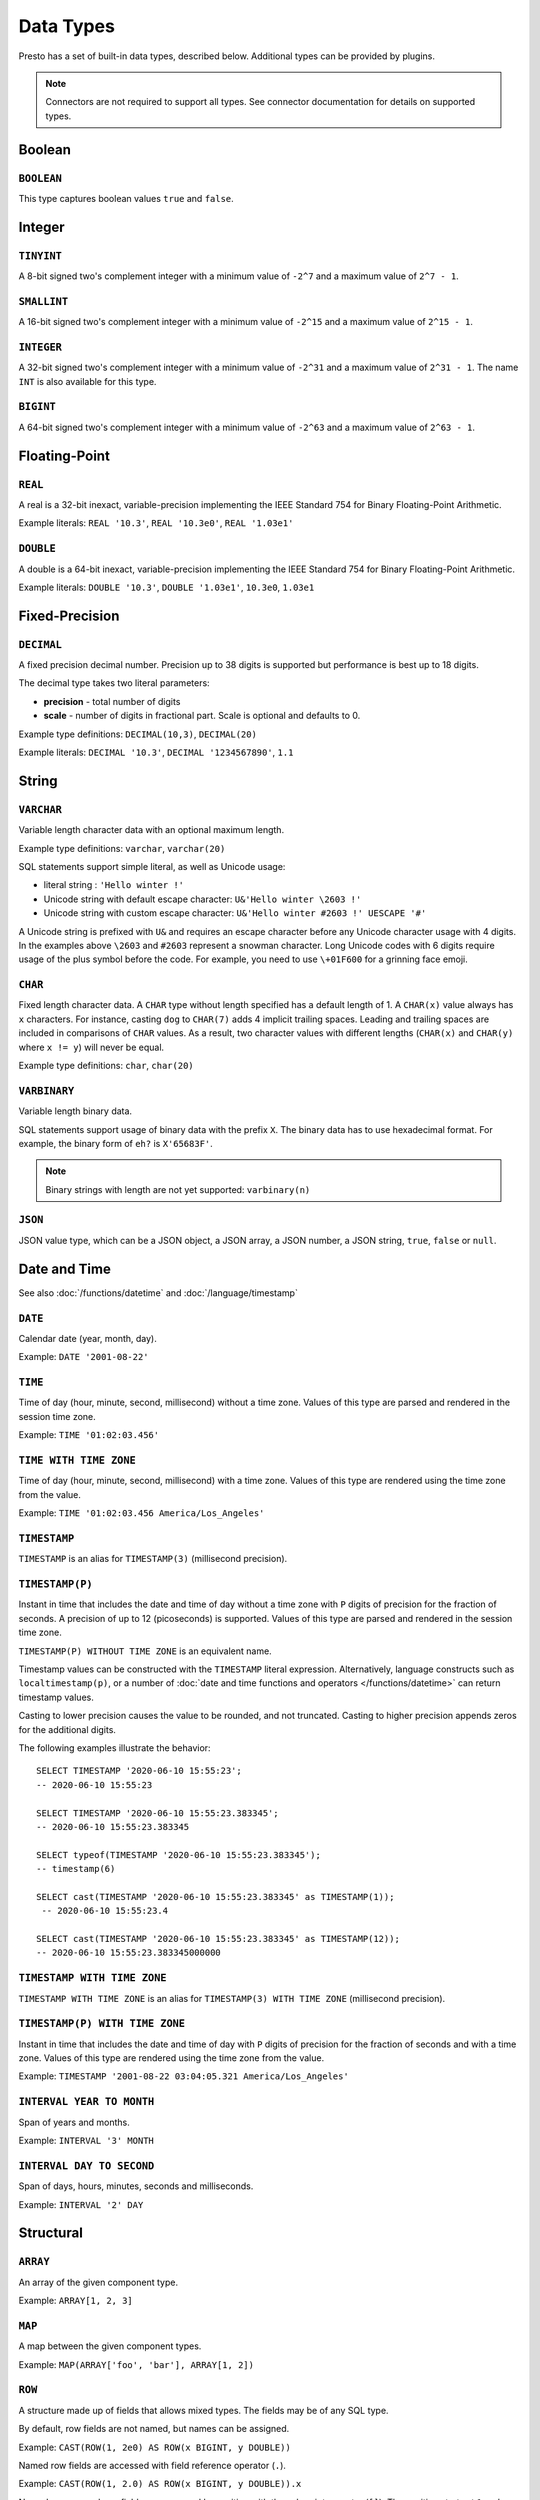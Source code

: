 ==========
Data Types
==========

Presto has a set of built-in data types, described below.
Additional types can be provided by plugins.

.. note::

    Connectors are not required to support all types.
    See connector documentation for details on supported types.

Boolean
-------

``BOOLEAN``
^^^^^^^^^^^

This type captures boolean values ``true`` and ``false``.

Integer
-------

``TINYINT``
^^^^^^^^^^^

A 8-bit signed two's complement integer with a minimum value of
``-2^7`` and a maximum value of ``2^7 - 1``.

``SMALLINT``
^^^^^^^^^^^^

A 16-bit signed two's complement integer with a minimum value of
``-2^15`` and a maximum value of ``2^15 - 1``.

``INTEGER``
^^^^^^^^^^^

A 32-bit signed two's complement integer with a minimum value of
``-2^31`` and a maximum value of ``2^31 - 1``.  The name ``INT`` is
also available for this type.

``BIGINT``
^^^^^^^^^^

A 64-bit signed two's complement integer with a minimum value of
``-2^63`` and a maximum value of ``2^63 - 1``.

Floating-Point
--------------

``REAL``
^^^^^^^^

A real is a 32-bit inexact, variable-precision implementing the
IEEE Standard 754 for Binary Floating-Point Arithmetic.

Example literals: ``REAL '10.3'``, ``REAL '10.3e0'``, ``REAL '1.03e1'``

``DOUBLE``
^^^^^^^^^^

A double is a 64-bit inexact, variable-precision implementing the
IEEE Standard 754 for Binary Floating-Point Arithmetic.

Example literals: ``DOUBLE '10.3'``, ``DOUBLE '1.03e1'``, ``10.3e0``, ``1.03e1``

Fixed-Precision
---------------

``DECIMAL``
^^^^^^^^^^^

A fixed precision decimal number. Precision up to 38 digits is supported
but performance is best up to 18 digits.

The decimal type takes two literal parameters:

- **precision** - total number of digits

- **scale** - number of digits in fractional part. Scale is optional and defaults to 0.

Example type definitions: ``DECIMAL(10,3)``, ``DECIMAL(20)``

Example literals: ``DECIMAL '10.3'``, ``DECIMAL '1234567890'``, ``1.1``

String
------

``VARCHAR``
^^^^^^^^^^^

Variable length character data with an optional maximum length.

Example type definitions: ``varchar``, ``varchar(20)``

SQL statements support simple literal, as well as Unicode usage:

- literal string : ``'Hello winter !'``
- Unicode string with default escape character: ``U&'Hello winter \2603 !'``
- Unicode string with custom escape character: ``U&'Hello winter #2603 !' UESCAPE '#'``

A Unicode string is prefixed with ``U&`` and requires an escape character
before any Unicode character usage with 4 digits. In the examples above
``\2603`` and ``#2603`` represent a snowman character. Long Unicode codes
with 6 digits require usage of the plus symbol before the code. For example,
you need to use ``\+01F600`` for a grinning face emoji.

``CHAR``
^^^^^^^^

Fixed length character data. A ``CHAR`` type without length specified has a default length of 1.
A ``CHAR(x)`` value always has ``x`` characters. For instance, casting ``dog`` to ``CHAR(7)``
adds 4 implicit trailing spaces. Leading and trailing spaces are included in comparisons of
``CHAR`` values. As a result, two character values with different lengths (``CHAR(x)`` and
``CHAR(y)`` where ``x != y``) will never be equal.

Example type definitions: ``char``, ``char(20)``

``VARBINARY``
^^^^^^^^^^^^^

Variable length binary data.

SQL statements support usage of binary data with the prefix ``X``. The
binary data has to use hexadecimal format. For example, the binary form of
``eh?`` is ``X'65683F'``.

.. note::

    Binary strings with length are not yet supported: ``varbinary(n)``

``JSON``
^^^^^^^^

JSON value type, which can be a JSON object, a JSON array, a JSON number, a JSON string,
``true``, ``false`` or ``null``.

.. _date-time-data-types:

Date and Time
-------------

See also :doc:`/functions/datetime` and :doc:`/language/timestamp`

``DATE``
^^^^^^^^

Calendar date (year, month, day).

Example: ``DATE '2001-08-22'``

``TIME``
^^^^^^^^

Time of day (hour, minute, second, millisecond) without a time zone.
Values of this type are parsed and rendered in the session time zone.

Example: ``TIME '01:02:03.456'``

``TIME WITH TIME ZONE``
^^^^^^^^^^^^^^^^^^^^^^^

Time of day (hour, minute, second, millisecond) with a time zone.
Values of this type are rendered using the time zone from the value.

Example: ``TIME '01:02:03.456 America/Los_Angeles'``

.. _timestamp-data-type:

``TIMESTAMP``
^^^^^^^^^^^^^

``TIMESTAMP`` is an alias for ``TIMESTAMP(3)`` (millisecond precision).

``TIMESTAMP(P)``
^^^^^^^^^^^^^^^^

Instant in time that includes the date and time of day without a time zone
with ``P`` digits of precision for the fraction of seconds. A precision of
up to 12 (picoseconds) is supported. Values of this type are parsed and
rendered in the session time zone.

``TIMESTAMP(P) WITHOUT TIME ZONE`` is an equivalent name.

Timestamp values can be constructed with the ``TIMESTAMP`` literal
expression. Alternatively, language constructs such as
``localtimestamp(p)``, or a number of :doc:`date and time functions and
operators </functions/datetime>` can return timestamp values.

Casting to lower precision causes the value to be rounded, and not
truncated. Casting to higher precision appends zeros for the additional
digits.

The following examples illustrate the behavior::

    SELECT TIMESTAMP '2020-06-10 15:55:23';
    -- 2020-06-10 15:55:23

    SELECT TIMESTAMP '2020-06-10 15:55:23.383345';
    -- 2020-06-10 15:55:23.383345

    SELECT typeof(TIMESTAMP '2020-06-10 15:55:23.383345');
    -- timestamp(6)

    SELECT cast(TIMESTAMP '2020-06-10 15:55:23.383345' as TIMESTAMP(1));
     -- 2020-06-10 15:55:23.4

    SELECT cast(TIMESTAMP '2020-06-10 15:55:23.383345' as TIMESTAMP(12));
    -- 2020-06-10 15:55:23.383345000000

.. _timestamp-with-time-zone-data-type:

``TIMESTAMP WITH TIME ZONE``
^^^^^^^^^^^^^^^^^^^^^^^^^^^^

``TIMESTAMP WITH TIME ZONE`` is an alias for ``TIMESTAMP(3) WITH TIME ZONE``
(millisecond precision).

``TIMESTAMP(P) WITH TIME ZONE``
^^^^^^^^^^^^^^^^^^^^^^^^^^^^^^^

Instant in time that includes the date and time of day with ``P`` digits of
precision for the fraction of seconds and with a time zone. Values of this
type are rendered using the time zone from the value.

Example: ``TIMESTAMP '2001-08-22 03:04:05.321 America/Los_Angeles'``

``INTERVAL YEAR TO MONTH``
^^^^^^^^^^^^^^^^^^^^^^^^^^

Span of years and months.

Example: ``INTERVAL '3' MONTH``

``INTERVAL DAY TO SECOND``
^^^^^^^^^^^^^^^^^^^^^^^^^^

Span of days, hours, minutes, seconds and milliseconds.

Example: ``INTERVAL '2' DAY``

Structural
----------

.. _array_type:

``ARRAY``
^^^^^^^^^

An array of the given component type.

Example: ``ARRAY[1, 2, 3]``

.. _map_type:

``MAP``
^^^^^^^

A map between the given component types.

Example: ``MAP(ARRAY['foo', 'bar'], ARRAY[1, 2])``

.. _row_type:

``ROW``
^^^^^^^

A structure made up of fields that allows mixed types.
The fields may be of any SQL type.

By default, row fields are not named, but names can be assigned.

Example: ``CAST(ROW(1, 2e0) AS ROW(x BIGINT, y DOUBLE))``

Named row fields are accessed with field reference operator (``.``).

Example: ``CAST(ROW(1, 2.0) AS ROW(x BIGINT, y DOUBLE)).x``

Named or unnamed row fields are accessed by position with the subscript
operator (``[]``). The position starts at ``1`` and must be a constant.

Example: ``ROW(1, 2.0)[1]``

Network Address
---------------

.. _ipaddress_type:

``IPADDRESS``
^^^^^^^^^^^^^

An IP address that can represent either an IPv4 or IPv6 address. Internally,
the type is a pure IPv6 address. Support for IPv4 is handled using the
*IPv4-mapped IPv6 address* range (:rfc:`4291#section-2.5.5.2`).
When creating an ``IPADDRESS``, IPv4 addresses will be mapped into that range.
When formatting an ``IPADDRESS``, any address within the mapped range will
be formatted as an IPv4 address. Other addresses will be formatted as IPv6
using the canonical format defined in :rfc:`5952`.

Examples: ``IPADDRESS '10.0.0.1'``, ``IPADDRESS '2001:db8::1'``

UUID
----

.. _uuid_type:

``UUID``
^^^^^^^^

This type represents a UUID (Universally Unique IDentifier), also known as a
GUID (Globally Unique IDentifier), using the format defined in :rfc:`4122`.

Example: ``UUID '12151fd2-7586-11e9-8f9e-2a86e4085a59'``

HyperLogLog
-----------

Calculating the approximate distinct count can be done much more cheaply than an exact count using the
`HyperLogLog <https://en.wikipedia.org/wiki/HyperLogLog>`_ data sketch. See :doc:`/functions/hyperloglog`.

.. _hyperloglog_type:

``HyperLogLog``
^^^^^^^^^^^^^^^

A HyperLogLog sketch allows efficient computation of :func:`approx_distinct`. It starts as a
sparse representation, switching to a dense representation when it becomes more efficient.

.. _p4hyperloglog_type:

``P4HyperLogLog``
^^^^^^^^^^^^^^^^^

A P4HyperLogLog sketch is similar to :ref:`hyperloglog_type`, but it starts (and remains)
in the dense representation.

Quantile Digest
---------------

.. _qdigest_type:

``QDigest``
^^^^^^^^^^^

A quantile digest (qdigest) is a summary structure which captures the approximate
distribution of data for a given input set, and can be queried to retrieve approximate
quantile values from the distribution.  The level of accuracy for a qdigest
is tunable, allowing for more precise results at the expense of space.

A qdigest can be used to give approximate answer to queries asking for what value
belongs at a certain quantile.  A useful property of qdigests is that they are
additive, meaning they can be merged together without losing precision.

A qdigest may be helpful whenever the partial results of ``approx_percentile``
can be reused.  For example, one may be interested in a daily reading of the 99th
percentile values that are read over the course of a week.  Instead of calculating
the past week of data with ``approx_percentile``, ``qdigest``\ s could be stored
daily, and quickly merged to retrieve the 99th percentile value.
